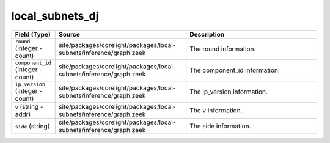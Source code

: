 .. _ref_logs_local_subnets_dj:

local_subnets_dj
----------------
.. list-table::
   :header-rows: 1
   :class: longtable
   :widths: 1 3 3

   * - Field (Type)
     - Source
     - Description

   * - ``round`` (integer - count)
     - site/packages/corelight/packages/local-subnets/inference/graph.zeek
     - The round information.

   * - ``component_id`` (integer - count)
     - site/packages/corelight/packages/local-subnets/inference/graph.zeek
     - The component_id information.

   * - ``ip_version`` (integer - count)
     - site/packages/corelight/packages/local-subnets/inference/graph.zeek
     - The ip_version information.

   * - ``v`` (string - addr)
     - site/packages/corelight/packages/local-subnets/inference/graph.zeek
     - The v information.

   * - ``side`` (string)
     - site/packages/corelight/packages/local-subnets/inference/graph.zeek
     - The side information.
